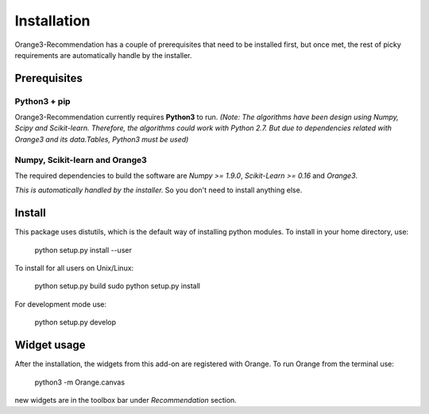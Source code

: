 Installation
************

Orange3-Recommendation has a couple of prerequisites that need to be installed
first, but once met, the rest of picky requirements are automatically handle by
the installer.


Prerequisites
=============

Python3 + pip
-------------

Orange3-Recommendation currently requires **Python3** to run.
*(Note: The algorithms have been design using Numpy, Scipy and Scikit-learn.
Therefore, the algorithms could work with Python 2.7. But due to dependencies
related with Orange3 and its data.Tables, Python3 must be used)*


Numpy, Scikit-learn and Orange3
-------------------------------

The required dependencies to build the software are *Numpy >= 1.9.0*,
*Scikit-Learn >= 0.16* and *Orange3*.

*This is automatically handled by the installer.* So you don't need to install
anything else.


Install
=======

This package uses distutils, which is the default way of installing
python modules. To install in your home directory, use:

    python setup.py install --user

To install for all users on Unix/Linux:

    python setup.py build
    sudo python setup.py install

For development mode use:

    python setup.py develop


Widget usage
============

After the installation, the widgets from this add-on are registered with Orange.
To run Orange from the terminal use:

    python3 -m Orange.canvas

new widgets are in the toolbox bar under *Recommendation* section.
